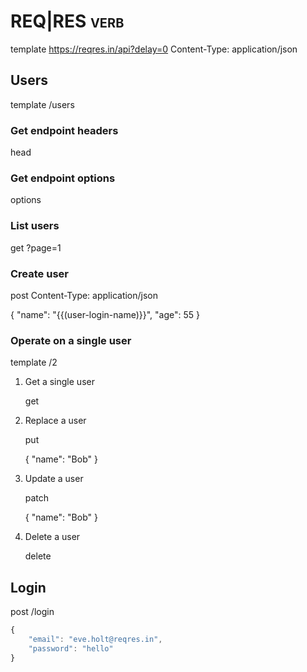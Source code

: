 * REQ|RES                                                                            :verb:
# Test your front-end against a real API
# A hosted REST-API ready to respond to your AJAX requests.
# https://reqres.in/

template https://reqres.in/api?delay=0
Content-Type: application/json

** Users

template /users

*** Get endpoint headers
head

*** Get endpoint options
options

*** List users

get ?page=1

*** Create user
post
Content-Type: application/json

{
    "name": "{{(user-login-name)}}",
    "age": 55
}

*** Operate on a single user

template /2

**** Get a single user
get

**** Replace a user
put

{
    "name": "Bob"
}

**** Update a user
patch

{
    "name": "Bob"
}

**** Delete a user
delete

** Login

post /login

#+BEGIN_SRC javascript
{
    "email": "eve.holt@reqres.in",
    "password": "hello"
}
#+END_SRC
